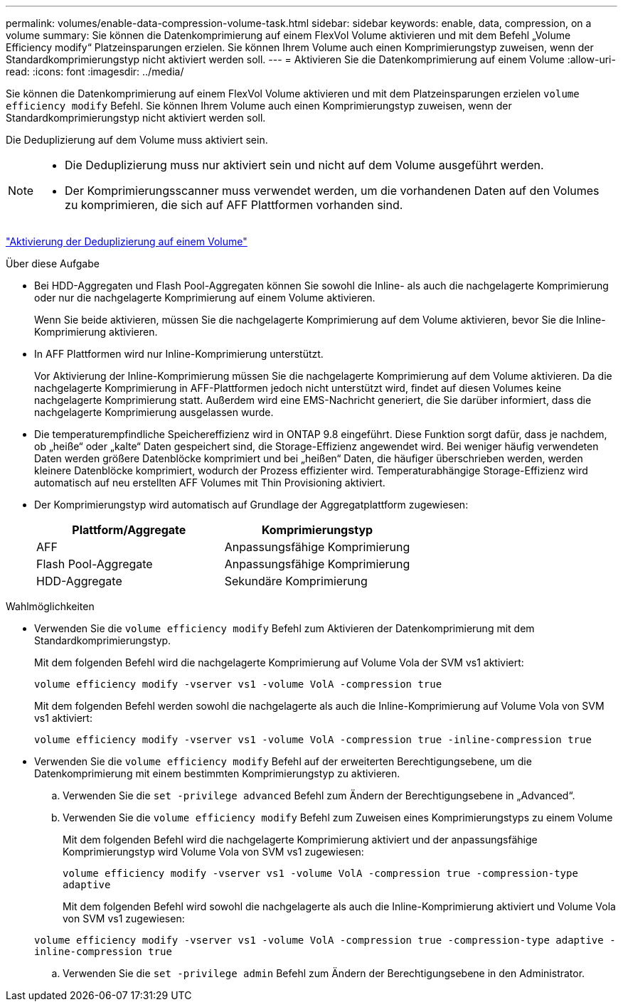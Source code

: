 ---
permalink: volumes/enable-data-compression-volume-task.html 
sidebar: sidebar 
keywords: enable, data, compression, on a volume 
summary: Sie können die Datenkomprimierung auf einem FlexVol Volume aktivieren und mit dem Befehl „Volume Efficiency modify“ Platzeinsparungen erzielen. Sie können Ihrem Volume auch einen Komprimierungstyp zuweisen, wenn der Standardkomprimierungstyp nicht aktiviert werden soll. 
---
= Aktivieren Sie die Datenkomprimierung auf einem Volume
:allow-uri-read: 
:icons: font
:imagesdir: ../media/


[role="lead"]
Sie können die Datenkomprimierung auf einem FlexVol Volume aktivieren und mit dem Platzeinsparungen erzielen `volume efficiency modify` Befehl. Sie können Ihrem Volume auch einen Komprimierungstyp zuweisen, wenn der Standardkomprimierungstyp nicht aktiviert werden soll.

Die Deduplizierung auf dem Volume muss aktiviert sein.

[NOTE]
====
* Die Deduplizierung muss nur aktiviert sein und nicht auf dem Volume ausgeführt werden.
* Der Komprimierungsscanner muss verwendet werden, um die vorhandenen Daten auf den Volumes zu komprimieren, die sich auf AFF Plattformen vorhanden sind.


====
link:enable-deduplication-volume-task.html["Aktivierung der Deduplizierung auf einem Volume"]

.Über diese Aufgabe
* Bei HDD-Aggregaten und Flash Pool-Aggregaten können Sie sowohl die Inline- als auch die nachgelagerte Komprimierung oder nur die nachgelagerte Komprimierung auf einem Volume aktivieren.
+
Wenn Sie beide aktivieren, müssen Sie die nachgelagerte Komprimierung auf dem Volume aktivieren, bevor Sie die Inline-Komprimierung aktivieren.

* In AFF Plattformen wird nur Inline-Komprimierung unterstützt.
+
Vor Aktivierung der Inline-Komprimierung müssen Sie die nachgelagerte Komprimierung auf dem Volume aktivieren. Da die nachgelagerte Komprimierung in AFF-Plattformen jedoch nicht unterstützt wird, findet auf diesen Volumes keine nachgelagerte Komprimierung statt. Außerdem wird eine EMS-Nachricht generiert, die Sie darüber informiert, dass die nachgelagerte Komprimierung ausgelassen wurde.

* Die temperaturempfindliche Speichereffizienz wird in ONTAP 9.8 eingeführt. Diese Funktion sorgt dafür, dass je nachdem, ob „heiße“ oder „kalte“ Daten gespeichert sind, die Storage-Effizienz angewendet wird. Bei weniger häufig verwendeten Daten werden größere Datenblöcke komprimiert und bei „heißen“ Daten, die häufiger überschrieben werden, werden kleinere Datenblöcke komprimiert, wodurch der Prozess effizienter wird. Temperaturabhängige Storage-Effizienz wird automatisch auf neu erstellten AFF Volumes mit Thin Provisioning aktiviert.
* Der Komprimierungstyp wird automatisch auf Grundlage der Aggregatplattform zugewiesen:
+
[cols="2*"]
|===
| Plattform/Aggregate | Komprimierungstyp 


 a| 
AFF
 a| 
Anpassungsfähige Komprimierung



 a| 
Flash Pool-Aggregate
 a| 
Anpassungsfähige Komprimierung



 a| 
HDD-Aggregate
 a| 
Sekundäre Komprimierung

|===


.Wahlmöglichkeiten
* Verwenden Sie die `volume efficiency modify` Befehl zum Aktivieren der Datenkomprimierung mit dem Standardkomprimierungstyp.
+
Mit dem folgenden Befehl wird die nachgelagerte Komprimierung auf Volume Vola der SVM vs1 aktiviert:

+
`volume efficiency modify -vserver vs1 -volume VolA -compression true`

+
Mit dem folgenden Befehl werden sowohl die nachgelagerte als auch die Inline-Komprimierung auf Volume Vola von SVM vs1 aktiviert:

+
`volume efficiency modify -vserver vs1 -volume VolA -compression true -inline-compression true`

* Verwenden Sie die `volume efficiency modify` Befehl auf der erweiterten Berechtigungsebene, um die Datenkomprimierung mit einem bestimmten Komprimierungstyp zu aktivieren.
+
.. Verwenden Sie die `set -privilege advanced` Befehl zum Ändern der Berechtigungsebene in „Advanced“.
.. Verwenden Sie die `volume efficiency modify` Befehl zum Zuweisen eines Komprimierungstyps zu einem Volume
+
Mit dem folgenden Befehl wird die nachgelagerte Komprimierung aktiviert und der anpassungsfähige Komprimierungstyp wird Volume Vola von SVM vs1 zugewiesen:

+
`volume efficiency modify -vserver vs1 -volume VolA -compression true -compression-type adaptive`

+
Mit dem folgenden Befehl wird sowohl die nachgelagerte als auch die Inline-Komprimierung aktiviert und Volume Vola von SVM vs1 zugewiesen:

+
`volume efficiency modify -vserver vs1 -volume VolA -compression true -compression-type adaptive -inline-compression true`

.. Verwenden Sie die `set -privilege admin` Befehl zum Ändern der Berechtigungsebene in den Administrator.



